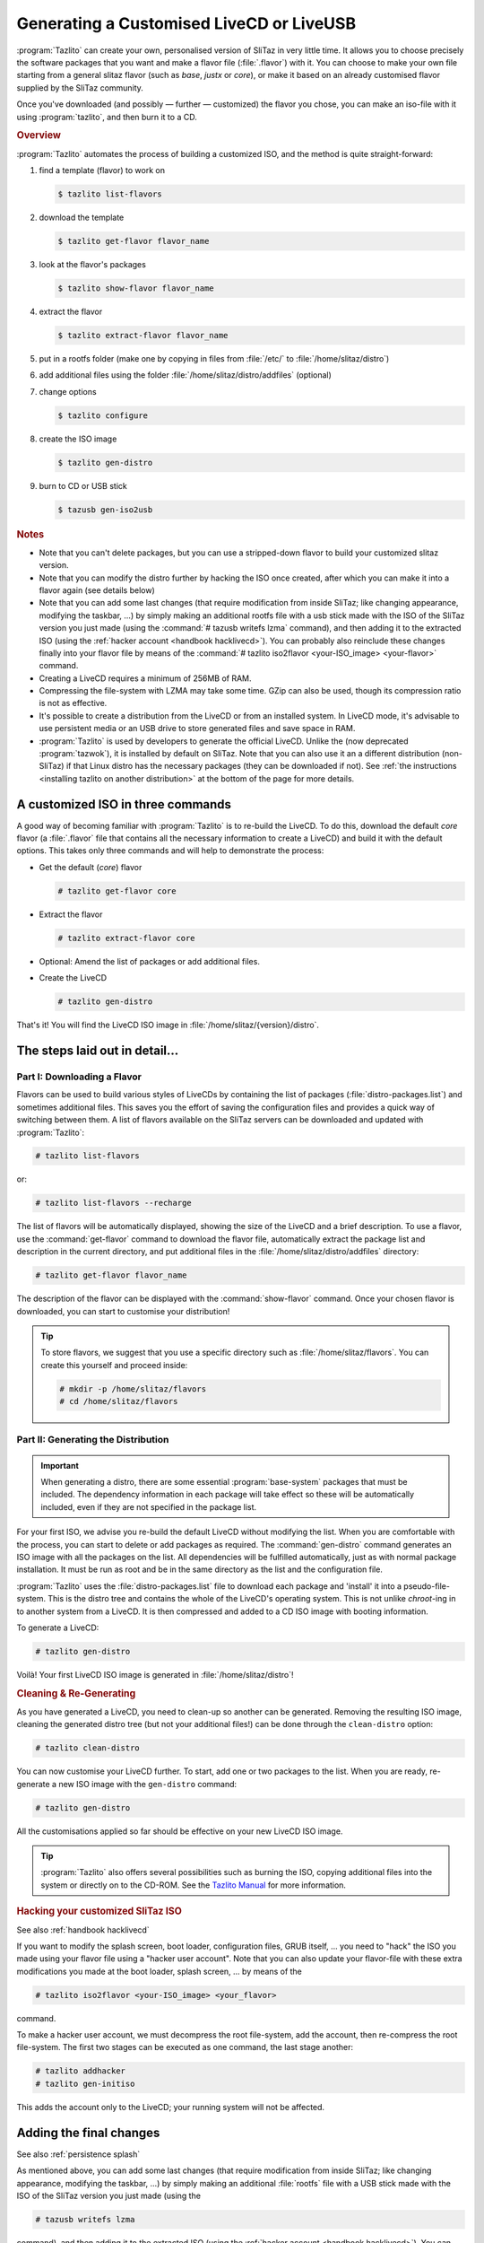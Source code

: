 .. http://doc.slitaz.org/en:handbook:genlivecd
.. en/handbook/genlivecd.txt · Last modified: 2017/01/05 17:32 by hgt

.. _handbook genlivecd:

Generating a Customised LiveCD or LiveUSB
=========================================

:program:`Tazlito` can create your own, personalised version of SliTaz in very little time.
It allows you to choose precisely the software packages that you want and make a flavor file (:file:`.flavor`) with it.
You can choose to make your own file starting from a general slitaz flavor (such as *base*, *justx* or *core*), or make it based on an already customised flavor supplied by the SliTaz community.

Once you've downloaded (and possibly — further — customized) the flavor you chose, you can make an iso-file with it using :program:`tazlito`, and then burn it to a CD.


.. rubric:: Overview

:program:`Tazlito` automates the process of building a customized ISO, and the method is quite straight-forward:

#. find a template (flavor) to work on

   .. code-block:: console

      $ tazlito list-flavors

#. download the template

   .. code-block:: console

      $ tazlito get-flavor flavor_name

#. look at the flavor's packages

   .. code-block:: console

      $ tazlito show-flavor flavor_name

#. extract the flavor

   .. code-block:: console

      $ tazlito extract-flavor flavor_name

#. put in a rootfs folder (make one by copying in files from :file:`/etc/` to :file:`/home/slitaz/distro`)
#. add additional files using the folder :file:`/home/slitaz/distro/addfiles` (optional)
#. change options

   .. code-block:: console

      $ tazlito configure

#. create the ISO image

   .. code-block:: console

      $ tazlito gen-distro

#. burn to CD or USB stick

   .. code-block:: console

      $ tazusb gen-iso2usb


.. rubric:: Notes

* Note that you can't delete packages, but you can use a stripped-down flavor to build your customized slitaz version.
* Note that you can modify the distro further by hacking the ISO once created, after which you can make it into a flavor again (see details below)
* Note that you can add some last changes (that require modification from inside SliTaz; like changing appearance, modifying the taskbar, …) by simply making an additional rootfs file with a usb stick made with the ISO of the SliTaz version you just made (using the :command:`# tazusb writefs lzma` command), and then adding it to the extracted ISO (using the :ref:`hacker account <handbook hacklivecd>`).
  You can probably also reinclude these changes finally into your flavor file by means of the :command:`# tazlito iso2flavor <your-ISO_image> <your-flavor>` command.
* Creating a LiveCD requires a minimum of 256MB of RAM.
* Compressing the file-system with LZMA may take some time.
  GZip can also be used, though its compression ratio is not as effective.
* It's possible to create a distribution from the LiveCD or from an installed system.
  In LiveCD mode, it's advisable to use persistent media or an USB drive to store generated files and save space in RAM.
* :program:`Tazlito` is used by developers to generate the official LiveCD.
  Unlike the (now deprecated :program:`tazwok`), it is installed by default on SliTaz.
  Note that you can also use it an a different distribution (non-SliTaz) if that Linux distro has the necessary packages (they can be downloaded if not).
  See :ref:`the instructions <installing tazlito on another distribution>` at the bottom of the page for more details.


A customized ISO in three commands
----------------------------------

A good way of becoming familiar with :program:`Tazlito` is to re-build the LiveCD.
To do this, download the default *core* flavor (a :file:`.flavor` file that contains all the necessary information to create a LiveCD) and build it with the default options.
This takes only three commands and will help to demonstrate the process:

* Get the default (*core*) flavor

  .. code-block:: console

     # tazlito get-flavor core

* Extract the flavor

  .. code-block:: console

     # tazlito extract-flavor core

* Optional: Amend the list of packages or add additional files.
* Create the LiveCD

  .. code-block:: console

     # tazlito gen-distro

That's it!
You will find the LiveCD ISO image in :file:`/home/slitaz/{version}/distro`.


The steps laid out in detail…
-----------------------------


Part I: Downloading a Flavor
^^^^^^^^^^^^^^^^^^^^^^^^^^^^

Flavors can be used to build various styles of LiveCDs by containing the list of packages (:file:`distro-packages.list`) and sometimes additional files.
This saves you the effort of saving the configuration files and provides a quick way of switching between them.
A list of flavors available on the SliTaz servers can be downloaded and updated with :program:`Tazlito`:

.. code-block:: console

   # tazlito list-flavors

or:

.. code-block:: console

   # tazlito list-flavors --recharge

The list of flavors will be automatically displayed, showing the size of the LiveCD and a brief description.
To use a flavor, use the :command:`get-flavor` command to download the flavor file, automatically extract the package list and description in the current directory, and put additional files in the :file:`/home/slitaz/distro/addfiles` directory:

.. code-block:: console

   # tazlito get-flavor flavor_name

The description of the flavor can be displayed with the :command:`show-flavor` command.
Once your chosen flavor is downloaded, you can start to customise your distribution!

.. tip::
   To store flavors, we suggest that you use a specific directory such as :file:`/home/slitaz/flavors`.
   You can create this yourself and proceed inside:

   .. code-block:: console

      # mkdir -p /home/slitaz/flavors
      # cd /home/slitaz/flavors


Part II: Generating the Distribution
^^^^^^^^^^^^^^^^^^^^^^^^^^^^^^^^^^^^

.. important::
   When generating a distro, there are some essential :program:`base-system` packages that must be included.
   The dependency information in each package will take effect so these will be automatically included, even if they are not specified in the package list.

For your first ISO, we advise you re-build the default LiveCD without modifying the list.
When you are comfortable with the process, you can start to delete or add packages as required.
The :command:`gen-distro` command generates an ISO image with all the packages on the list.
All dependencies will be fulfilled automatically, just as with normal package installation.
It must be run as root and be in the same directory as the list and the configuration file.

:program:`Tazlito` uses the :file:`distro-packages.list` file to download each package and 'install' it into a pseudo-file-system.
This is the distro tree and contains the whole of the LiveCD's operating system.
This is not unlike *chroot*\ -ing in to another system from a LiveCD.
It is then compressed and added to a CD ISO image with booting information.

To generate a LiveCD:

.. code-block:: console

   # tazlito gen-distro

Voilà!
Your first LiveCD ISO image is generated in :file:`/home/slitaz/distro`!


.. rubric:: Cleaning & Re-Generating

As you have generated a LiveCD, you need to clean-up so another can be generated.
Removing the resulting ISO image, cleaning the generated distro tree (but not your additional files!) can be done through the ``clean-distro`` option:

.. code-block:: console

   # tazlito clean-distro

You can now customise your LiveCD further.
To start, add one or two packages to the list.
When you are ready, re-generate a new ISO image with the ``gen-distro`` command:

.. code-block:: console

   # tazlito gen-distro

All the customisations applied so far should be effective on your new LiveCD ISO image.

.. tip::
  :program:`Tazlito` also offers several possibilities such as burning the ISO, copying additional files into the system or directly on to the CD-ROM.
  See the `Tazlito Manual <http://hg.slitaz.org/tazlito/raw-file/tip/doc/tazlito.en.html>`_ for more information.


.. rubric:: Hacking your customized SliTaz ISO

See also :ref:`handbook hacklivecd`

If you want to modify the splash screen, boot loader, configuration files, GRUB itself, … you need to "hack" the ISO you made using your flavor file using a "hacker user account".
Note that you can also update your flavor-file with these extra modifications you made at the boot loader, splash screen, … by means of the

.. code-block:: console

   # tazlito iso2flavor <your-ISO_image> <your_flavor>

command.

To make a hacker user account, we must decompress the root file-system, add the account, then re-compress the root file-system.
The first two stages can be executed as one command, the last stage another:

.. code-block:: console

   # tazlito addhacker
   # tazlito gen-initiso

This adds the account only to the LiveCD; your running system will not be affected.


Adding the final changes
------------------------

See also :ref:`persistence splash`

As mentioned above, you can add some last changes (that require modification from inside SliTaz; like changing appearance, modifying the taskbar, …) by simply making an additional :file:`rootfs` file with a USB stick made with the ISO of the SliTaz version you just made (using the

.. code-block:: console

   # tazusb writefs lzma

command), and then adding it to the extracted ISO (using the :ref:`hacker account <handbook hacklivecd>`).
You can probably also reinclude these changes finally into your flavor file by means of the

.. code-block:: console

   # tazlito extract-iso <your-ISO_image> <destination>

command, combined with the

.. code-block:: console

   # tazlito pack-flavor <flavor_name>

command.
These 2 commands replace the old :command:`tazlito iso2flavor` command (which can't be used any more).

It should be noted that using this technique, you can probably delete packages too (see :ref:`the manual on making many-in-one flavors <manyinone>`).
However, you best avoid this method however since the files are then probably still in the flavor/ISO and the flavor/ISO is hence larger than what it needs to be.
The files/applications will simply not be used.


Including Additional Files
--------------------------

The files containing flavors usually have additional files copied directly into the file-system or the root of the CD-ROM.
The path to the files used is specified in the configuration file :file:`tazlito.conf` — by default, these files are located in :file:`/home/slitaz/distro/addfiles`.
The additional files the *core* flavor provides are for example: the window manager :program:`JWM` and some wallpapers.
It is easy enough to modify, add or delete files in the root file-system (rootfs) or the root of the CD (rootcd) and regenerate the distribution.
To clean and regenerate the distribution:

.. code-block:: console

   # tazlito clean-distro
   # tazlito gen-distro


Packages Used
-------------

To create your distro, you need SliTaz packages.
You can easily create your own packages with :program:`Tazpkg`, or recreate packages from a SliTaz system in operation with :program:`Tazlito`.
By default, SliTaz packages are located in the :file:`/home/slitaz/packages` directory but you can change this in the :program:`Tazlito` configuration file (see :ref:`the bottom of this page <tazlito configuration file>` for more information).

If you want to retrieve packages manually, you can use FTP software such as :program:`gFTP` (installed by default on SliTaz) or the command line and :program:`wget`.
The direct URL to package versions is: ``ftp://download.tuxfamily.org/slitaz/packages/``

You can also use your own packages by putting them in the :file:`packages` directory.
For more information on creating your own SliTaz packages, see the :ref:`Cookbook <cookbook>`.


.. _tazlito configuration file:

Configuration File
------------------

:program:`Tazlito` uses the :file:`tazlito.conf` located in the current directory, if it exists, or defaults to the system configuration file :file:`/etc/tazlito/tazlito.conf`.
This means that you can use the default file or a configuration file specific to the distro you want to create.

This file specifies a number of properties:

* the name of the ISO image (``ISO_IMAGE``)
* the label used when mounted (``VOLUME_NAME``)
* the name of the maintainer (``PREPARED``)
* the paths to the working directories:

  * where the distro tree is located (``DISTRO``); default: :file:`/home/slitaz/distro`
  * any packages that may be installed (``PACKAGES_REPOSITORY``); default: :file:`/home/slitaz/packages`
  * the files that should be added to the built LiveCD (``ADDFILES``); default: :file:`$DISTRO/addfiles`

* options for running :program:`Tazlito` inside QEMU (``QEMU_OPTS``)
* the compression algorithm used on the root file-system (``COMPRESSION``):

  * lzma (default)
  * gzip
  * bzip2

To create and configure your own configuration file, you just need to run :program:`Tazlito` with the ``configure`` command from the working directory of the distro.
Assuming you have the tree of the distro in :file:`/home/slitaz/distro` and you're working from it, use the command:

.. code-block:: console

   $ tazlito configure

Once you've answered the questions, you can either create the ISO image, rebuild the root file-system and ISO, or generate a new distro with the list of packages.

.. tip::
   If you generate many LiveCDs, including the :command:`date` command in the ISO name may be beneficial.
   To do this, use a line such as:

   .. code-block:: shell

      ISO_NAME="MyLiveCD-`date +%Y%m%d-%H%M`"


Advanced: Creating a Flavor
---------------------------

:program:`Tazlito` allows you to easily create your own flavor from the results of generating the distribution (``gen-distro``).
The flavor will contain all the additional files, a description and a list of packages (which can be reused and updated later, according to their versions).
To generate your own flavor responding to one or two questions:

.. code-block:: console

   # tazlito gen-flavor new-flavor

Once your flavor is fully-functioning and well-tested, you can send it to SliTaz to make it available to everyone!
It will then be listed via ``list-flavor`` and usable via ``get-flavor``.
You can send a flavor by several ways:

* announce through a post on the `Mailing List <http://www.slitaz.org/en/mailing-list.html>`_;
* save the file on-line and report on the `Forum <http://forum.slitaz.org/>`_;
* send an e-mail to a SliTaz contributor.

A contributor with sufficient privileges will then publish your flavor on the SliTaz servers.


.. _installing tazlito on another distribution:

Installing Tazlito on Another Distribution
------------------------------------------

:program:`Tazlito` does not generate dependencies for the LiveCD, but it depends on :program:`Cdrkit` to burn the image and :program:`Tazpkg` to regenerate SliTaz packages you want installed.
To retrieve and install :program:`Tazlito`, follow the instructions in the :file:`README` file in the `sources of Tazlito <http://download.tuxfamily.org/slitaz/sources/tazlito/>`_.
